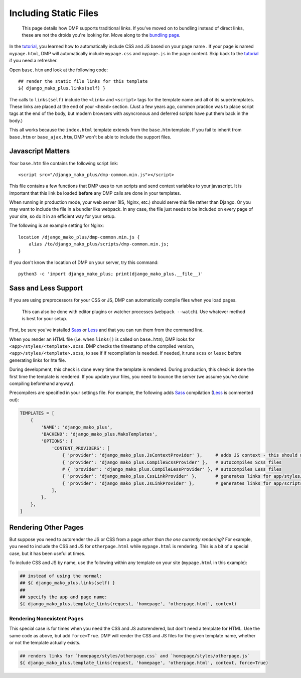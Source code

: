 Including Static Files
================================

    This page details how DMP supports traditional links. If you've moved on to bundling instead of direct links, these are not the droids you're looking for. Move along to the `bundling page </static_webpack.html>`_.

In the `tutorial <tutorial_css_js.html>`_, you learned how to automatically include CSS and JS based on your page name .
If your page is named ``mypage.html``, DMP will automatically include ``mypage.css`` and ``mypage.js`` in the page content.  Skip back to the `tutorial <tutorial_css_js.html>`_ if you need a refresher.

Open ``base.htm`` and look at the following code:

::

    ## render the static file links for this template
    ${ django_mako_plus.links(self) }

The calls to ``links(self)`` include the ``<link>`` and ``<script>`` tags for the template name and all of its supertemplates. These links are placed at the end of your ``<head>`` section.  (Just a few years ago, common practice was to place script tags at the end of the body, but modern browsers with asyncronous and deferred scripts have put them back in the body.)

This all works because the ``index.html`` template extends from the ``base.htm`` template. If you fail to inherit from ``base.htm`` or ``base_ajax.htm``, DMP won't be able to include the support files.



Javascript Matters
----------------------------------

Your ``base.htm`` file contains the following script link:

::

    <script src="/django_mako_plus/dmp-common.min.js"></script>

This file contains a few functions that DMP uses to run scripts and send context variables to your javascript.  It is important that this link be loaded **before** any DMP calls are done in your templates.

When running in production mode, your web server (IIS, Nginx, etc.) should serve this file rather than Django.  Or you may want to include the file in a bundler like webpack.  In any case, the file just needs to be included on every page of your site, so do it in an efficient way for your setup.

The following is an example setting for Nginx:

::

    location /django_mako_plus/dmp-common.min.js {
        alias /to/django_mako_plus/scripts/dmp-common.min.js;
    }

If you don't know the location of DMP on your server, try this command:

::

    python3 -c 'import django_mako_plus; print(django_mako_plus.__file__)'


Sass and Less Support
-----------------------------------

If you are using preprocessors for your CSS or JS, DMP can automatically compile files when you load pages.

    This can also be done with editor plugins or watcher processes (``webpack --watch``). Use whatever method is best for your setup.

First, be sure you've installed `Sass <https://sass-lang.com/>`_ or `Less <http://lesscss.org/>`_ and that you can run them from the command line.

When you render an HTML file (i.e. when ``links()`` is called on ``base.htm``), DMP looks for ``<app>/styles/<template>.scss``.  DMP checks the timestamp of the compiled version, ``<app>/styles/<template>.scss``, to see if if recompilation is needed.  If needed, it runs ``scss`` or ``lessc`` before generating links for hte file.

During development, this check is done every time the template is rendered.  During production, this check is done the first time the template is rendered. If you update your files, you need to bounce the server (we assume you've done compiling beforehand anyway).

Precompilers are specified in your settings file. For example, the following adds `Sass <https://sass-lang.com/>`_ compilation (`Less <http://lesscss.org/>`_ is commented out):

.. code-block:: python

    TEMPLATES = [
        {
            'NAME': 'django_mako_plus',
            'BACKEND': 'django_mako_plus.MakoTemplates',
            'OPTIONS': {
                'CONTENT_PROVIDERS': [
                    { 'provider': 'django_mako_plus.JsContextProvider' },     # adds JS context - this should normally be listed first
                    { 'provider': 'django_mako_plus.CompileScssProvider' },   # autocompiles Scss files
                    # { 'provider': 'django_mako_plus.CompileLessProvider' }, # autocompiles Less files
                    { 'provider': 'django_mako_plus.CssLinkProvider' },       # generates links for app/styles/template.css
                    { 'provider': 'django_mako_plus.JsLinkProvider' },        # generates links for app/scripts/template.js
                ],
            },
        },
    ]



Rendering Other Pages
------------------------------

But suppose you need to autorender the JS or CSS from a page *other than the one currently rendering*?  For example, you need to include the CSS and JS for ``otherpage.html`` while ``mypage.html`` is rendering.  This is a bit of a special case, but it has been useful at times.

To include CSS and JS by name, use the following within any template on your site (``mypage.html`` in this example):

.. code-block:: html+mako

    ## instead of using the normal:
    ## ${ django_mako_plus.links(self) }
    ##
    ## specify the app and page name:
    ${ django_mako_plus.template_links(request, 'homepage', 'otherpage.html', context)


Rendering Nonexistent Pages
^^^^^^^^^^^^^^^^^^^^^^^^^^^^^

This special case is for times when you need the CSS and JS autorendered, but don't need a template for HTML.  Use the same code as above, but add ``force=True``. DMP will render the CSS and JS files for the given template name, whether or not the template actually exists.

.. code-block:: html+mako

    ## renders links for `homepage/styles/otherpage.css` and `homepage/styles/otherpage.js`
    ${ django_mako_plus.template_links(request, 'homepage', 'otherpage.html', context, force=True)

